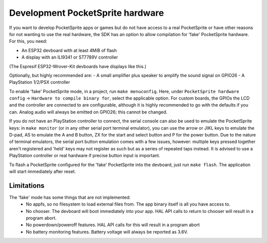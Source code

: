 Development PocketSprite hardware
=================================

If you want to develop PocketSprite apps or games but do not have access to a real PocketSprite
or have other reasons for not wanting to use the real hardware, the SDK has an option to allow
compilation for 'fake' PocketSprite hardware. For this, you need:

- An ESP32 devboard with at least 4MiB of flash
- A display with an ILI9341 or ST7789V controller

(The Espresif ESP32-Wrover-Kit devboards have displays like this.)

Optionally, but highly recommended are:
- A small amplifier plus speaker to amplify the sound signal on GPIO26
- A PlayStation 1/2/PSX controller

To enable 'fake' PocketSprite mode, in a project, run ``make menuconfig``. Here, under ``PocketSprite hardware
config`` -> ``Hardware to compile binary for``, select the applicable option. For custom boards, the GPIOs the
LCD and the controller are connected to are configurable, although it is highly recommended to go with the 
defaults if you can. Analog audio will always be emitted on GPIO26; this cannot be changed.

If you do not have an PlayStation controller to connect, the serial console can also be used to emulate
the PocketSprite keys: in ``make monitor`` (or in any other serial port terminal emulator), you can use the
arrow or JIKL keys to emulate the D-pad, AS to emulate the A and B button, ZX for the start and select button 
and P for the power button. Due to the nature of terminal emulators, the serial port button emulation comes 
with a few issues, however: multiple keys pressed together aren't registered and 'held' keys may not register
as such but as a series of repeated taps instead. It is advised to use a PlayStation controller or real hardware
if precise button input is important.

To flash a PocketSprite configured for the 'fake' PocketSprite into the devboard, just run ``make flash``. The
application will start immediately after reset.

Limitations
-----------

The 'fake' mode has some things that are not implemented:
 - No appfs, so no filesystem to load external files from. The app binary itself is all you have access to.
 - No chooser. The devboard will boot immediately into your app. HAL API calls to return to chooser will result in
   a program abort.
 - No powerdown/poweroff features. HAL API calls for this will result in a program abort
 - No battery monitoring features. Battery voltage will always be reported as 3.6V.

